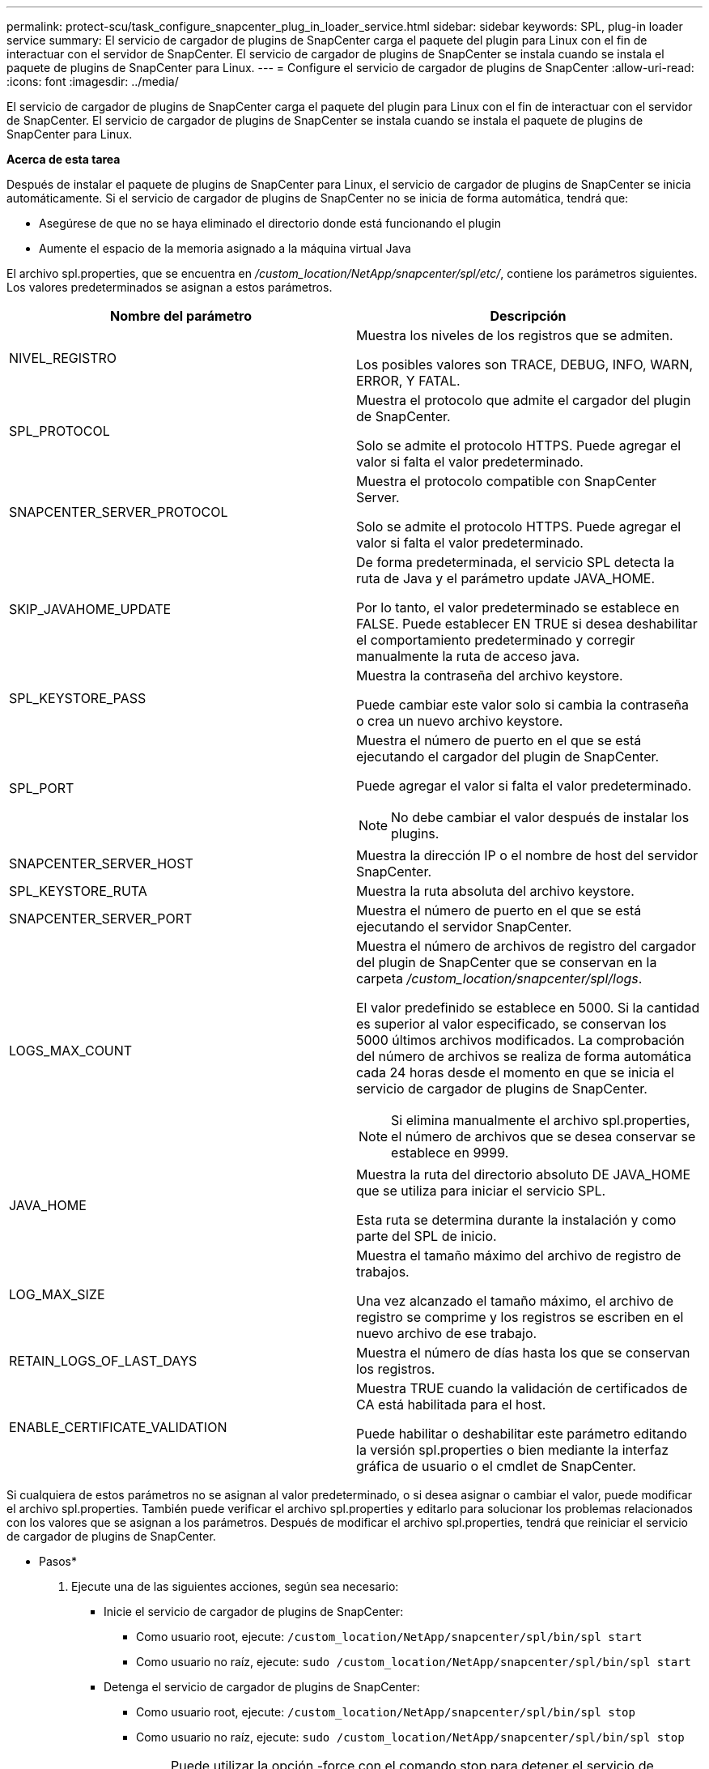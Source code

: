 ---
permalink: protect-scu/task_configure_snapcenter_plug_in_loader_service.html 
sidebar: sidebar 
keywords: SPL, plug-in loader service 
summary: El servicio de cargador de plugins de SnapCenter carga el paquete del plugin para Linux con el fin de interactuar con el servidor de SnapCenter. El servicio de cargador de plugins de SnapCenter se instala cuando se instala el paquete de plugins de SnapCenter para Linux. 
---
= Configure el servicio de cargador de plugins de SnapCenter
:allow-uri-read: 
:icons: font
:imagesdir: ../media/


[role="lead"]
El servicio de cargador de plugins de SnapCenter carga el paquete del plugin para Linux con el fin de interactuar con el servidor de SnapCenter. El servicio de cargador de plugins de SnapCenter se instala cuando se instala el paquete de plugins de SnapCenter para Linux.

*Acerca de esta tarea*

Después de instalar el paquete de plugins de SnapCenter para Linux, el servicio de cargador de plugins de SnapCenter se inicia automáticamente. Si el servicio de cargador de plugins de SnapCenter no se inicia de forma automática, tendrá que:

* Asegúrese de que no se haya eliminado el directorio donde está funcionando el plugin
* Aumente el espacio de la memoria asignado a la máquina virtual Java


El archivo spl.properties, que se encuentra en _/custom_location/NetApp/snapcenter/spl/etc/_, contiene los parámetros siguientes. Los valores predeterminados se asignan a estos parámetros.

|===
| Nombre del parámetro | Descripción 


 a| 
NIVEL_REGISTRO
 a| 
Muestra los niveles de los registros que se admiten.

Los posibles valores son TRACE, DEBUG, INFO, WARN, ERROR, Y FATAL.



 a| 
SPL_PROTOCOL
 a| 
Muestra el protocolo que admite el cargador del plugin de SnapCenter.

Solo se admite el protocolo HTTPS. Puede agregar el valor si falta el valor predeterminado.



 a| 
SNAPCENTER_SERVER_PROTOCOL
 a| 
Muestra el protocolo compatible con SnapCenter Server.

Solo se admite el protocolo HTTPS. Puede agregar el valor si falta el valor predeterminado.



 a| 
SKIP_JAVAHOME_UPDATE
 a| 
De forma predeterminada, el servicio SPL detecta la ruta de Java y el parámetro update JAVA_HOME.

Por lo tanto, el valor predeterminado se establece en FALSE. Puede establecer EN TRUE si desea deshabilitar el comportamiento predeterminado y corregir manualmente la ruta de acceso java.



 a| 
SPL_KEYSTORE_PASS
 a| 
Muestra la contraseña del archivo keystore.

Puede cambiar este valor solo si cambia la contraseña o crea un nuevo archivo keystore.



 a| 
SPL_PORT
 a| 
Muestra el número de puerto en el que se está ejecutando el cargador del plugin de SnapCenter.

Puede agregar el valor si falta el valor predeterminado.


NOTE: No debe cambiar el valor después de instalar los plugins.



 a| 
SNAPCENTER_SERVER_HOST
 a| 
Muestra la dirección IP o el nombre de host del servidor SnapCenter.



 a| 
SPL_KEYSTORE_RUTA
 a| 
Muestra la ruta absoluta del archivo keystore.



 a| 
SNAPCENTER_SERVER_PORT
 a| 
Muestra el número de puerto en el que se está ejecutando el servidor SnapCenter.



 a| 
LOGS_MAX_COUNT
 a| 
Muestra el número de archivos de registro del cargador del plugin de SnapCenter que se conservan en la carpeta _/custom_location/snapcenter/spl/logs_.

El valor predefinido se establece en 5000. Si la cantidad es superior al valor especificado, se conservan los 5000 últimos archivos modificados. La comprobación del número de archivos se realiza de forma automática cada 24 horas desde el momento en que se inicia el servicio de cargador de plugins de SnapCenter.


NOTE: Si elimina manualmente el archivo spl.properties, el número de archivos que se desea conservar se establece en 9999.



 a| 
JAVA_HOME
 a| 
Muestra la ruta del directorio absoluto DE JAVA_HOME que se utiliza para iniciar el servicio SPL.

Esta ruta se determina durante la instalación y como parte del SPL de inicio.



 a| 
LOG_MAX_SIZE
 a| 
Muestra el tamaño máximo del archivo de registro de trabajos.

Una vez alcanzado el tamaño máximo, el archivo de registro se comprime y los registros se escriben en el nuevo archivo de ese trabajo.



 a| 
RETAIN_LOGS_OF_LAST_DAYS
 a| 
Muestra el número de días hasta los que se conservan los registros.



 a| 
ENABLE_CERTIFICATE_VALIDATION
 a| 
Muestra TRUE cuando la validación de certificados de CA está habilitada para el host.

Puede habilitar o deshabilitar este parámetro editando la versión spl.properties o bien mediante la interfaz gráfica de usuario o el cmdlet de SnapCenter.

|===
Si cualquiera de estos parámetros no se asignan al valor predeterminado, o si desea asignar o cambiar el valor, puede modificar el archivo spl.properties. También puede verificar el archivo spl.properties y editarlo para solucionar los problemas relacionados con los valores que se asignan a los parámetros. Después de modificar el archivo spl.properties, tendrá que reiniciar el servicio de cargador de plugins de SnapCenter.

* Pasos*

. Ejecute una de las siguientes acciones, según sea necesario:
+
** Inicie el servicio de cargador de plugins de SnapCenter:
+
*** Como usuario root, ejecute: `/custom_location/NetApp/snapcenter/spl/bin/spl start`
*** Como usuario no raíz, ejecute: `sudo /custom_location/NetApp/snapcenter/spl/bin/spl start`


** Detenga el servicio de cargador de plugins de SnapCenter:
+
*** Como usuario root, ejecute: `/custom_location/NetApp/snapcenter/spl/bin/spl stop`
*** Como usuario no raíz, ejecute: `sudo /custom_location/NetApp/snapcenter/spl/bin/spl stop`
+

NOTE: Puede utilizar la opción -force con el comando stop para detener el servicio de cargador de plugins de SnapCenter enérgicamente. Sin embargo, debe ser cauteloso antes de hacerlo, ya que también termina las operaciones existentes.



** Reinicie el servicio de cargador de plugins de SnapCenter:
+
*** Como usuario root, ejecute: `/custom_location/NetApp/snapcenter/spl/bin/spl restart`
*** Como usuario no raíz, ejecute: `sudo /custom_location/NetApp/snapcenter/spl/bin/spl restart`


** Busque el estado del servicio de cargador de plugins de SnapCenter:
+
*** Como usuario root, ejecute: `/custom_location/NetApp/snapcenter/spl/bin/spl status`
*** Como usuario no root, ejecute: `sudo /custom_location/NetApp/snapcenter/spl/bin/spl status`


** Busque el cambio en el servicio de cargador de plugins de SnapCenter:
+
*** Como usuario root, ejecute: `/custom_location/NetApp/snapcenter/spl/bin/spl change`
*** Como usuario no raíz, ejecute: `sudo /custom_location/NetApp/snapcenter/spl/bin/spl change`





